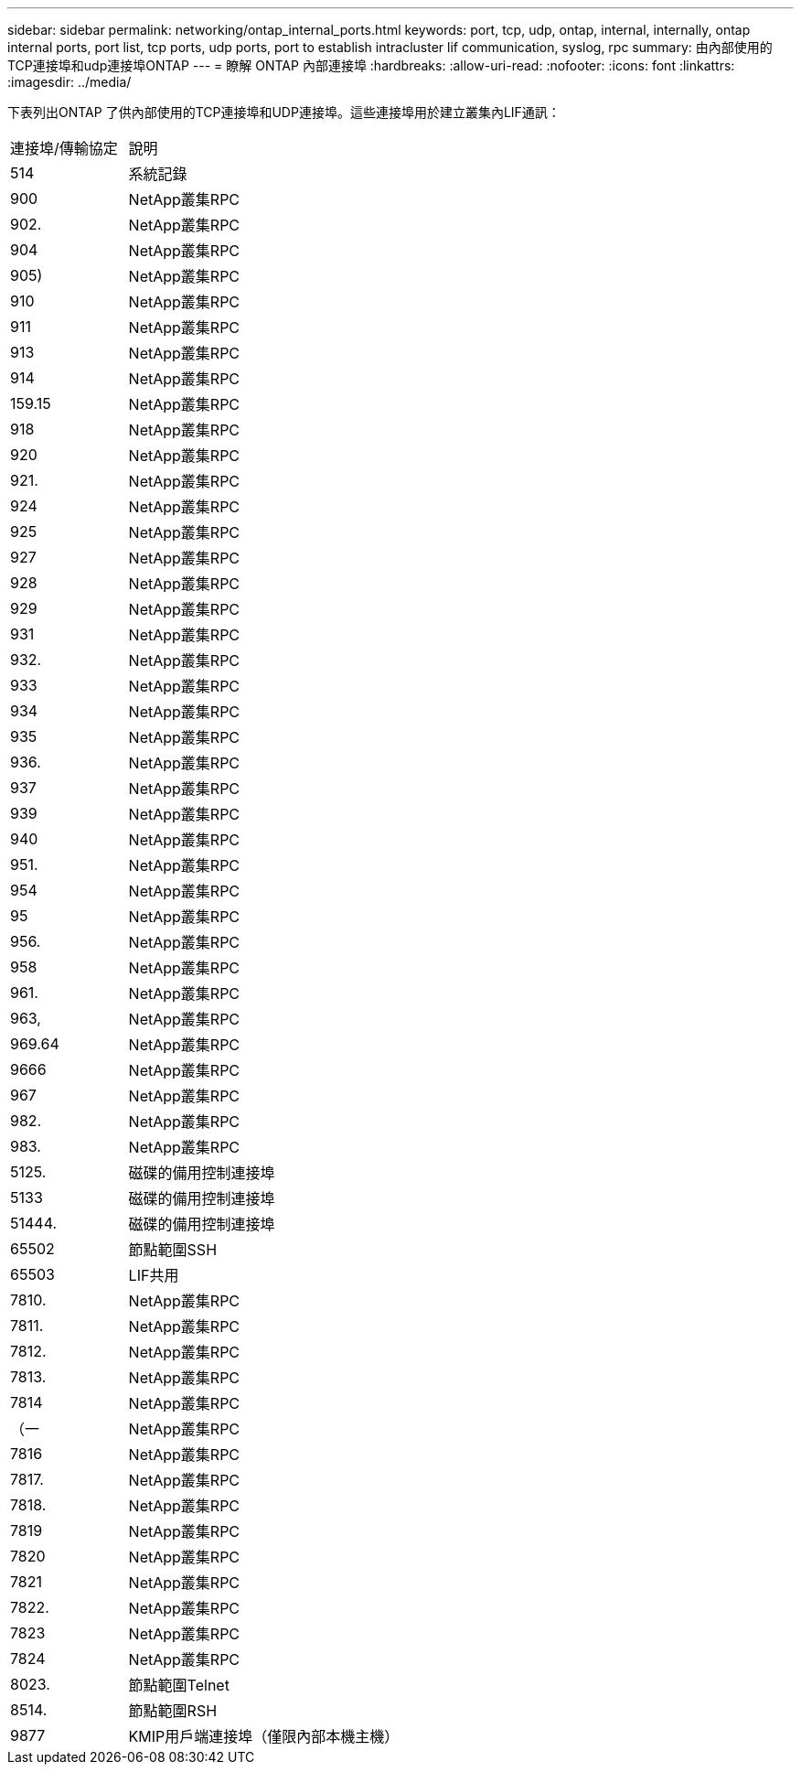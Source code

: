 ---
sidebar: sidebar 
permalink: networking/ontap_internal_ports.html 
keywords: port, tcp, udp, ontap, internal, internally, ontap internal ports, port list, tcp ports, udp ports, port to establish intracluster lif communication, syslog, rpc 
summary: 由內部使用的TCP連接埠和udp連接埠ONTAP 
---
= 瞭解 ONTAP 內部連接埠
:hardbreaks:
:allow-uri-read: 
:nofooter: 
:icons: font
:linkattrs: 
:imagesdir: ../media/


[role="lead"]
下表列出ONTAP 了供內部使用的TCP連接埠和UDP連接埠。這些連接埠用於建立叢集內LIF通訊：

[cols="30,70"]
|===


| 連接埠/傳輸協定 | 說明 


| 514 | 系統記錄 


| 900 | NetApp叢集RPC 


| 902. | NetApp叢集RPC 


| 904 | NetApp叢集RPC 


| 905) | NetApp叢集RPC 


| 910 | NetApp叢集RPC 


| 911 | NetApp叢集RPC 


| 913 | NetApp叢集RPC 


| 914 | NetApp叢集RPC 


| 159.15 | NetApp叢集RPC 


| 918 | NetApp叢集RPC 


| 920 | NetApp叢集RPC 


| 921. | NetApp叢集RPC 


| 924 | NetApp叢集RPC 


| 925 | NetApp叢集RPC 


| 927 | NetApp叢集RPC 


| 928 | NetApp叢集RPC 


| 929 | NetApp叢集RPC 


| 931 | NetApp叢集RPC 


| 932. | NetApp叢集RPC 


| 933 | NetApp叢集RPC 


| 934 | NetApp叢集RPC 


| 935 | NetApp叢集RPC 


| 936. | NetApp叢集RPC 


| 937 | NetApp叢集RPC 


| 939 | NetApp叢集RPC 


| 940 | NetApp叢集RPC 


| 951. | NetApp叢集RPC 


| 954 | NetApp叢集RPC 


| 95 | NetApp叢集RPC 


| 956. | NetApp叢集RPC 


| 958 | NetApp叢集RPC 


| 961. | NetApp叢集RPC 


| 963, | NetApp叢集RPC 


| 969.64 | NetApp叢集RPC 


| 9666 | NetApp叢集RPC 


| 967 | NetApp叢集RPC 


| 982. | NetApp叢集RPC 


| 983. | NetApp叢集RPC 


| 5125. | 磁碟的備用控制連接埠 


| 5133 | 磁碟的備用控制連接埠 


| 51444. | 磁碟的備用控制連接埠 


| 65502 | 節點範圍SSH 


| 65503 | LIF共用 


| 7810. | NetApp叢集RPC 


| 7811. | NetApp叢集RPC 


| 7812. | NetApp叢集RPC 


| 7813. | NetApp叢集RPC 


| 7814 | NetApp叢集RPC 


| （一 | NetApp叢集RPC 


| 7816 | NetApp叢集RPC 


| 7817. | NetApp叢集RPC 


| 7818. | NetApp叢集RPC 


| 7819 | NetApp叢集RPC 


| 7820 | NetApp叢集RPC 


| 7821 | NetApp叢集RPC 


| 7822. | NetApp叢集RPC 


| 7823 | NetApp叢集RPC 


| 7824 | NetApp叢集RPC 


| 8023. | 節點範圍Telnet 


| 8514. | 節點範圍RSH 


| 9877 | KMIP用戶端連接埠（僅限內部本機主機） 
|===